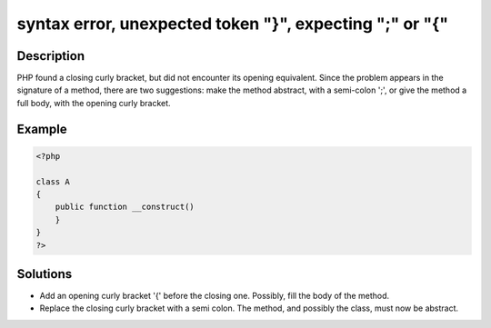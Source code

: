 .. _syntax-error,-unexpected-token-"}",-expecting-";"-or-"{":

syntax error, unexpected token "}", expecting ";" or "{"
--------------------------------------------------------
 
.. meta::
	:description:
		syntax error, unexpected token "}", expecting ";" or "{": PHP found a closing curly bracket, but did not encounter its opening equivalent.
	:og:image: https://php-errors.readthedocs.io/en/latest/_static/logo.png
	:og:type: article
	:og:title: syntax error, unexpected token &quot;}&quot;, expecting &quot;;&quot; or &quot;{&quot;
	:og:description: PHP found a closing curly bracket, but did not encounter its opening equivalent
	:og:url: https://php-errors.readthedocs.io/en/latest/messages/syntax-error%2C-unexpected-token-%22%7D%22%2C-expecting-%22%3B%22-or-%22%7B%22.html
	:og:locale: en
	:twitter:card: summary_large_image
	:twitter:site: @exakat
	:twitter:title: syntax error, unexpected token "}", expecting ";" or "{"
	:twitter:description: syntax error, unexpected token "}", expecting ";" or "{": PHP found a closing curly bracket, but did not encounter its opening equivalent
	:twitter:creator: @exakat
	:twitter:image:src: https://php-errors.readthedocs.io/en/latest/_static/logo.png

.. raw:: html

	<script type="application/ld+json">{"@context":"https:\/\/schema.org","@graph":[{"@type":"WebPage","@id":"https:\/\/php-errors.readthedocs.io\/en\/latest\/tips\/syntax-error,-unexpected-token-\"}\",-expecting-\";\"-or-\"{\".html","url":"https:\/\/php-errors.readthedocs.io\/en\/latest\/tips\/syntax-error,-unexpected-token-\"}\",-expecting-\";\"-or-\"{\".html","name":"syntax error, unexpected token \"}\", expecting \";\" or \"{\"","isPartOf":{"@id":"https:\/\/www.exakat.io\/"},"datePublished":"Fri, 11 Apr 2025 17:42:49 +0000","dateModified":"Fri, 11 Apr 2025 17:42:49 +0000","description":"PHP found a closing curly bracket, but did not encounter its opening equivalent","inLanguage":"en-US","potentialAction":[{"@type":"ReadAction","target":["https:\/\/php-tips.readthedocs.io\/en\/latest\/tips\/syntax-error,-unexpected-token-\"}\",-expecting-\";\"-or-\"{\".html"]}]},{"@type":"WebSite","@id":"https:\/\/www.exakat.io\/","url":"https:\/\/www.exakat.io\/","name":"Exakat","description":"Smart PHP static analysis","inLanguage":"en-US"}]}</script>

Description
___________
 
PHP found a closing curly bracket, but did not encounter its opening equivalent. Since the problem appears in the signature of a method, there are two suggestions: make the method abstract, with a semi-colon ';', or give the method a full body, with the opening curly bracket.

Example
_______

.. code-block:: php

   <?php
   
   class A
   {
       public function __construct() 
       }
   }
   ?>

Solutions
_________

+ Add an opening curly bracket '{' before the closing one. Possibly, fill the body of the method.
+ Replace the closing curly bracket with a semi colon. The method, and possibly the class, must now be abstract.
